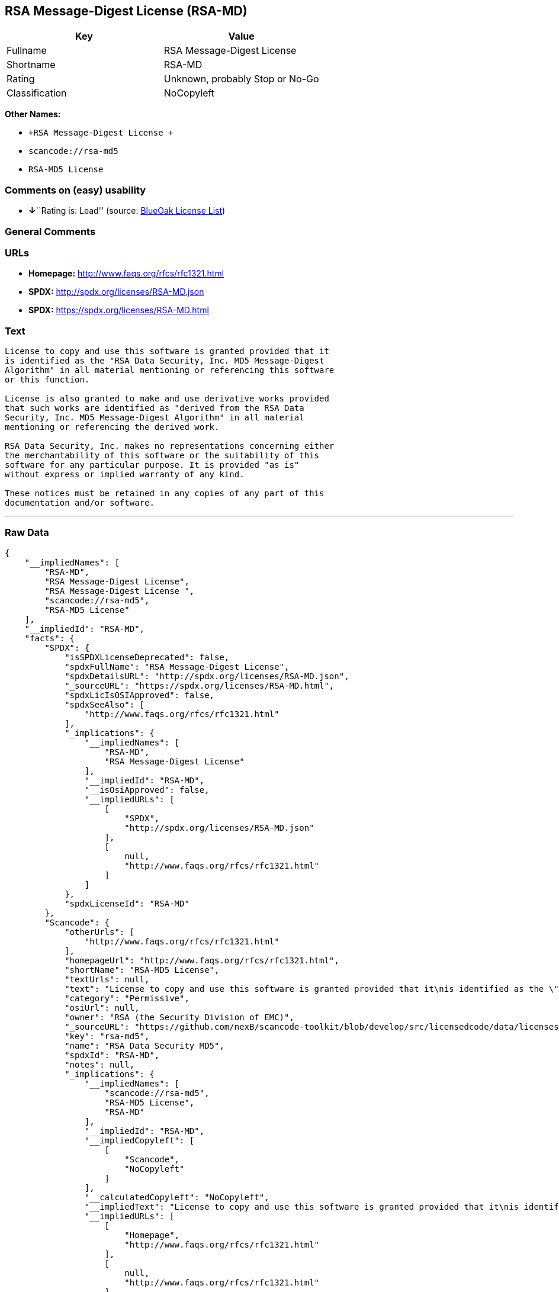 == RSA Message-Digest License (RSA-MD)

[cols=",",options="header",]
|===
|Key |Value
|Fullname |RSA Message-Digest License
|Shortname |RSA-MD
|Rating |Unknown, probably Stop or No-Go
|Classification |NoCopyleft
|===

*Other Names:*

* `+RSA Message-Digest License +`
* `+scancode://rsa-md5+`
* `+RSA-MD5 License+`

=== Comments on (easy) usability

* **↓**``Rating is: Lead'' (source:
https://blueoakcouncil.org/list[BlueOak License List])

=== General Comments

=== URLs

* *Homepage:* http://www.faqs.org/rfcs/rfc1321.html
* *SPDX:* http://spdx.org/licenses/RSA-MD.json
* *SPDX:* https://spdx.org/licenses/RSA-MD.html

=== Text

....
License to copy and use this software is granted provided that it
is identified as the "RSA Data Security, Inc. MD5 Message-Digest
Algorithm" in all material mentioning or referencing this software
or this function.

License is also granted to make and use derivative works provided
that such works are identified as "derived from the RSA Data
Security, Inc. MD5 Message-Digest Algorithm" in all material
mentioning or referencing the derived work.

RSA Data Security, Inc. makes no representations concerning either
the merchantability of this software or the suitability of this
software for any particular purpose. It is provided "as is"
without express or implied warranty of any kind.

These notices must be retained in any copies of any part of this
documentation and/or software.
....

'''''

=== Raw Data

....
{
    "__impliedNames": [
        "RSA-MD",
        "RSA Message-Digest License",
        "RSA Message-Digest License ",
        "scancode://rsa-md5",
        "RSA-MD5 License"
    ],
    "__impliedId": "RSA-MD",
    "facts": {
        "SPDX": {
            "isSPDXLicenseDeprecated": false,
            "spdxFullName": "RSA Message-Digest License",
            "spdxDetailsURL": "http://spdx.org/licenses/RSA-MD.json",
            "_sourceURL": "https://spdx.org/licenses/RSA-MD.html",
            "spdxLicIsOSIApproved": false,
            "spdxSeeAlso": [
                "http://www.faqs.org/rfcs/rfc1321.html"
            ],
            "_implications": {
                "__impliedNames": [
                    "RSA-MD",
                    "RSA Message-Digest License"
                ],
                "__impliedId": "RSA-MD",
                "__isOsiApproved": false,
                "__impliedURLs": [
                    [
                        "SPDX",
                        "http://spdx.org/licenses/RSA-MD.json"
                    ],
                    [
                        null,
                        "http://www.faqs.org/rfcs/rfc1321.html"
                    ]
                ]
            },
            "spdxLicenseId": "RSA-MD"
        },
        "Scancode": {
            "otherUrls": [
                "http://www.faqs.org/rfcs/rfc1321.html"
            ],
            "homepageUrl": "http://www.faqs.org/rfcs/rfc1321.html",
            "shortName": "RSA-MD5 License",
            "textUrls": null,
            "text": "License to copy and use this software is granted provided that it\nis identified as the \"RSA Data Security, Inc. MD5 Message-Digest\nAlgorithm\" in all material mentioning or referencing this software\nor this function.\n\nLicense is also granted to make and use derivative works provided\nthat such works are identified as \"derived from the RSA Data\nSecurity, Inc. MD5 Message-Digest Algorithm\" in all material\nmentioning or referencing the derived work.\n\nRSA Data Security, Inc. makes no representations concerning either\nthe merchantability of this software or the suitability of this\nsoftware for any particular purpose. It is provided \"as is\"\nwithout express or implied warranty of any kind.\n\nThese notices must be retained in any copies of any part of this\ndocumentation and/or software.\n",
            "category": "Permissive",
            "osiUrl": null,
            "owner": "RSA (the Security Division of EMC)",
            "_sourceURL": "https://github.com/nexB/scancode-toolkit/blob/develop/src/licensedcode/data/licenses/rsa-md5.yml",
            "key": "rsa-md5",
            "name": "RSA Data Security MD5",
            "spdxId": "RSA-MD",
            "notes": null,
            "_implications": {
                "__impliedNames": [
                    "scancode://rsa-md5",
                    "RSA-MD5 License",
                    "RSA-MD"
                ],
                "__impliedId": "RSA-MD",
                "__impliedCopyleft": [
                    [
                        "Scancode",
                        "NoCopyleft"
                    ]
                ],
                "__calculatedCopyleft": "NoCopyleft",
                "__impliedText": "License to copy and use this software is granted provided that it\nis identified as the \"RSA Data Security, Inc. MD5 Message-Digest\nAlgorithm\" in all material mentioning or referencing this software\nor this function.\n\nLicense is also granted to make and use derivative works provided\nthat such works are identified as \"derived from the RSA Data\nSecurity, Inc. MD5 Message-Digest Algorithm\" in all material\nmentioning or referencing the derived work.\n\nRSA Data Security, Inc. makes no representations concerning either\nthe merchantability of this software or the suitability of this\nsoftware for any particular purpose. It is provided \"as is\"\nwithout express or implied warranty of any kind.\n\nThese notices must be retained in any copies of any part of this\ndocumentation and/or software.\n",
                "__impliedURLs": [
                    [
                        "Homepage",
                        "http://www.faqs.org/rfcs/rfc1321.html"
                    ],
                    [
                        null,
                        "http://www.faqs.org/rfcs/rfc1321.html"
                    ]
                ]
            }
        },
        "Cavil": {
            "implications": {
                "__impliedNames": [
                    "RSA-MD"
                ],
                "__impliedId": "RSA-MD"
            },
            "shortname": "RSA-MD",
            "riskInt": 3,
            "trademarkInt": 0,
            "opinionInt": 0,
            "otherNames": [],
            "patentInt": 0
        },
        "BlueOak License List": {
            "BlueOakRating": "Lead",
            "url": "https://spdx.org/licenses/RSA-MD.html",
            "isPermissive": true,
            "_sourceURL": "https://blueoakcouncil.org/list",
            "name": "RSA Message-Digest License ",
            "id": "RSA-MD",
            "_implications": {
                "__impliedNames": [
                    "RSA-MD",
                    "RSA Message-Digest License "
                ],
                "__impliedJudgement": [
                    [
                        "BlueOak License List",
                        {
                            "tag": "NegativeJudgement",
                            "contents": "Rating is: Lead"
                        }
                    ]
                ],
                "__impliedCopyleft": [
                    [
                        "BlueOak License List",
                        "NoCopyleft"
                    ]
                ],
                "__calculatedCopyleft": "NoCopyleft",
                "__impliedURLs": [
                    [
                        "SPDX",
                        "https://spdx.org/licenses/RSA-MD.html"
                    ]
                ]
            }
        }
    },
    "__impliedJudgement": [
        [
            "BlueOak License List",
            {
                "tag": "NegativeJudgement",
                "contents": "Rating is: Lead"
            }
        ]
    ],
    "__impliedCopyleft": [
        [
            "BlueOak License List",
            "NoCopyleft"
        ],
        [
            "Scancode",
            "NoCopyleft"
        ]
    ],
    "__calculatedCopyleft": "NoCopyleft",
    "__isOsiApproved": false,
    "__impliedText": "License to copy and use this software is granted provided that it\nis identified as the \"RSA Data Security, Inc. MD5 Message-Digest\nAlgorithm\" in all material mentioning or referencing this software\nor this function.\n\nLicense is also granted to make and use derivative works provided\nthat such works are identified as \"derived from the RSA Data\nSecurity, Inc. MD5 Message-Digest Algorithm\" in all material\nmentioning or referencing the derived work.\n\nRSA Data Security, Inc. makes no representations concerning either\nthe merchantability of this software or the suitability of this\nsoftware for any particular purpose. It is provided \"as is\"\nwithout express or implied warranty of any kind.\n\nThese notices must be retained in any copies of any part of this\ndocumentation and/or software.\n",
    "__impliedURLs": [
        [
            "SPDX",
            "http://spdx.org/licenses/RSA-MD.json"
        ],
        [
            null,
            "http://www.faqs.org/rfcs/rfc1321.html"
        ],
        [
            "SPDX",
            "https://spdx.org/licenses/RSA-MD.html"
        ],
        [
            "Homepage",
            "http://www.faqs.org/rfcs/rfc1321.html"
        ]
    ]
}
....

'''''

=== Dot Cluster Graph

image:../dot/RSA-MD.svg[image,title="dot"]